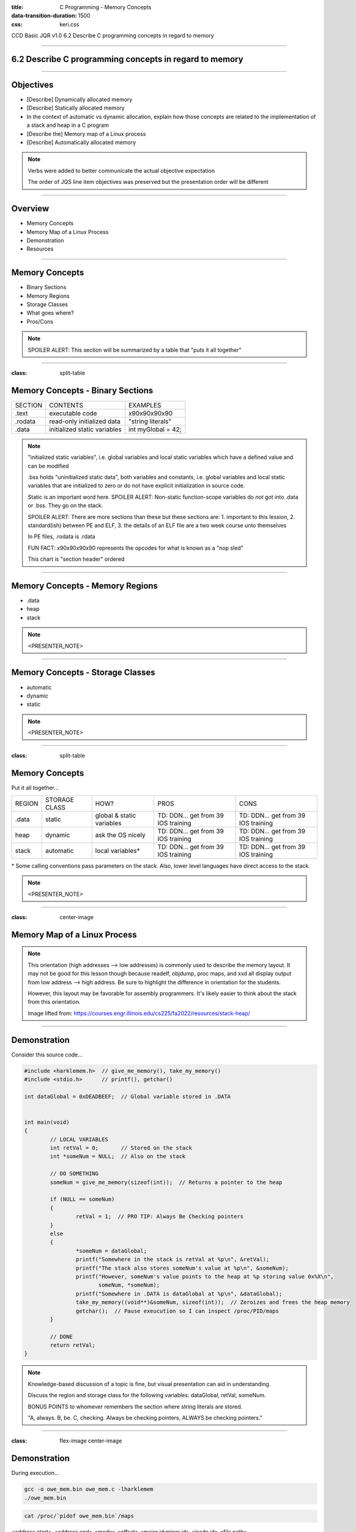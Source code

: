 :title: C Programming - Memory Concepts
:data-transition-duration: 1500
:css: keri.css

CCD Basic JQR v1.0
6.2 Describe C programming concepts in regard to memory

----

6.2 Describe C programming concepts in regard to memory
=======================================================

----

Objectives
========================================

* [Describe] Dynamically allocated memory
* [Describe] Statically allocated memory
* In the context of automatic vs dynamic allocation, explain how those concepts are related to the implementation of a stack and heap in a C program
* [Describe the] Memory map of a Linux process
* [Describe] Automatically allocated memory

.. note::

	Verbs were added to better communicate the actual objective expectation

	The order of JQS line item objectives was preserved but the presentation order will be different

----

Overview
========================================

* Memory Concepts
* Memory Map of a Linux Process
* Demonstration
* Resources

----

Memory Concepts
========================================

* Binary Sections
* Memory Regions
* Storage Classes
* What goes where?
* Pros/Cons

.. note::

	SPOILER ALERT: This section will be summarized by a table that "puts it all together"

----

:class: split-table

Memory Concepts - Binary Sections
========================================

+---------+------------------------------+---------------------------+
| SECTION | CONTENTS                     | EXAMPLES                  |
+---------+------------------------------+---------------------------+
| .text   | executable code              | \x90\x90\x90\x90          |
+---------+------------------------------+---------------------------+
| .rodata | read-only initialized data   | "string literals"         |
+---------+------------------------------+---------------------------+
| .data   | initialized static variables | int myGlobal = 42;        |
+---------+------------------------------+---------------------------+

.. note::

	"initialized static variables", i.e. global variables and local static variables which have a defined value and can be modified

	.bss holds "uninitialized static data", both variables and constants, i.e. global variables and local static variables that are initialized to zero or do not have explicit initialization in source code.

	Static is an important word here.  SPOILER ALERT: Non-static function-scope variables do *not* got into .data or .bss.  They go on the stack.

	SPOILER ALERT: There are more sections than these but these sections are: 1. important to this lession, 2. standard(ish) between PE and ELF, 3. the details of an ELF file are a two week course unto themselves

	In PE files, .rodata is .rdata

	FUN FACT: \x90\x90\x90\x90 represents the opcodes for what is known as a "nop sled"

	This chart is "section header" ordered

----

Memory Concepts - Memory Regions
========================================

* .data
* heap
* stack

.. note::

	<PRESENTER_NOTE>

----

Memory Concepts - Storage Classes
========================================

* automatic
* dynamic
* static

.. note::

	<PRESENTER_NOTE>

----

:class: split-table

Memory Concepts
========================================

Put it all together...

+---------------+---------------+---------------------------+-------------------------------------+-------------------------------------+
| REGION        | STORAGE CLASS | HOW?                      | PROS                                | CONS                                |
+---------------+---------------+---------------------------+-------------------------------------+-------------------------------------+
| .data         | static        | global & static variables | TD: DDN... get from 39 IOS training | TD: DDN... get from 39 IOS training |
+---------------+---------------+---------------------------+-------------------------------------+-------------------------------------+
| heap          | dynamic       | ask the OS nicely         | TD: DDN... get from 39 IOS training | TD: DDN... get from 39 IOS training |
+---------------+---------------+---------------------------+-------------------------------------+-------------------------------------+
| stack         | automatic     | local variables*          | TD: DDN... get from 39 IOS training | TD: DDN... get from 39 IOS training |
+---------------+---------------+---------------------------+-------------------------------------+-------------------------------------+

\* Some calling conventions pass parameters on the stack.  Also, lower level languages have direct access to the stack.

.. note::

	<PRESENTER_NOTE>

----

:class: center-image

Memory Map of a Linux Process
========================================

.. image:: images/06-02_003_01-memory_layout-cropped.png

.. note::

	This orientation (high addresses --> low addresses) is commonly used to describe the memory layout.  It may not be good for this lesson though because readelf, objdump, proc maps, and xxd all display output from low address --> high address.  Be sure to highlight the difference in orientation for the students.

	However, this layout may be favorable for assembly programmers.  It's likely easier to think about the stack from this orientation.

	Image lifted from: https://courses.engr.illinois.edu/cs225/fa2022/resources/stack-heap/

----

Demonstration
========================================

Consider this source code...

.. code:: c

	#include <harklemem.h>  // give_me_memory(), take_my_memory()
	#include <stdio.h>      // printf(), getchar()

	int dataGlobal = 0xDEADBEEF;  // Global variable stored in .DATA


	int main(void)
	{
		// LOCAL VARIABLES
		int retVal = 0;       // Stored on the stack
		int *someNum = NULL;  // Also on the stack

		// DO SOMETHING
		someNum = give_me_memory(sizeof(int));  // Returns a pointer to the heap

		if (NULL == someNum)
		{
			retVal = 1;  // PRO TIP: Always Be Checking pointers
		}
		else
		{
			*someNum = dataGlobal;
			printf("Somewhere in the stack is retVal at %p\n", &retVal);
			printf("The stack also stores someNum's value at %p\n", &someNum);
			printf("However, someNum's value points to the heap at %p storing value 0x%X\n",
			       someNum, *someNum);
			printf("Somewhere in .DATA is dataGlobal at %p\n", &dataGlobal);
			take_my_memory((void**)&someNum, sizeof(int));  // Zeroizes and frees the heap memory
			getchar();  // Pause exeucution so I can inspect /proc/PID/maps
		}

		// DONE
		return retVal;
	}

.. note::

	Knowledge-based discussion of a topic is fine, but visual presentation can aid in understanding.

	Discuss the region and storage class for the following variables: dataGlobal, retVal, someNum.

	BONUS POINTS to whomever remembers the section where string literals are stored.

	"A, always. B, be. C, checking.  Always be checking pointers, ALWAYS be checking pointers."

----

:class: flex-image center-image

Demonstration
========================================

During execution...

.. code:: bash

	gcc -o owe_mem.bin owe_mem.c -lharklemem
	./owe_mem.bin

.. image:: images/06-02_001_01-execution-cropped.png

.. code:: bash

	cat /proc/`pidof owe_mem.bin`/maps

<address start>-<address end>    <mode>    <offset>    <major id:minor id>    <inode id>    <file path>

.. image:: images/06-02_001_02-proc_maps-cropped.png

.. note::

	For more on /proc/<PID>/maps see: https://www.baeldung.com/linux/proc-id-maps

----

:class: flex-image center-image

Demonstration
========================================

Let's find the variables in the ELF binary

.. code:: bash

	readelf -x .data owe_mem.bin  # Hex-dump the .data section of owe_mem.bin

.. image:: images/06-02_001_03-data_section-cropped.png

.. code:: bash

	objdump -d main owe_mem.bin  # Disassemble owe_mem.bin's main()

.. image:: images/06-02_001_04-text_section-cropped.png

This isn't Assembly Programming!  What does this mean?

.. code:: nasm

	push %rbp              ; 1. Save the base pointer on the stack
	mov %rsp,%rbp          ; 2. Replace the base pointer with the stack pointer
	sub $0x20,%rsp         ; 3. Makes room on the stack for the local variables
	; <snip>
	movl $0x0,-0x14(%rbp)  ; 4. int retVal = 0
	movq $0x0,-0x10(%rbp)  ; 5. int *someNum = NULL

.. note::

	We found 0xDEADBEEF in the .data section of the ELF file.  An observant student would notice that it reads "efbeadde" instead
	of deadbeef.  Why is that?  SHORT ANSWER: readelf -h owe_mem.bin | head -n 4 tells us this is little endian.

	1. Pretty common practice for humans and compilers.  Save the base pointer by pushing it onto the stack to we can pop it later.

	2. Pretty common practice for humans and compilers.  Save the "default"(?) stack pointer so we can make room for local variables
	on the stack.  We can make more room as we go without having to keep track of how much room we made.  When we're done, the stack
	pointer is restored from the rbp register and the original base pointer is popped from the stack into rbp.  In this case,
	all of this is done by the x86_64 leave instruction.  A human would likely either do it all manually or call enter/leave.  Instead,
	the compiler decided to mix it up.  <shrug>

	3. Make room on the stack for 0x20 bytes worth of data.

	4. int retVal (4 bytes) is stored at 0x14 bytes above the (current) base pointer.
	movl moves 4 bytes worth of 0x0 into its address on the stack.

	5. int \*someNum (8 bytes) is stored at 0x10 bytes above the (current) base pointer.
	movq moves 8 bytes (a QUADWORD) worth of 0x0 into its address on the stack.

	SIDE NOTE: An observant student might notice that 0x20 bytes were "cleared" on the stack but the locals only use up 12 bytes.
	Well, compilers do odd things sometimes.  Sometimes, it's at the behest of the ABI.  If you investigate *all* of main()'s
	disassembly, you would see that something is being done with the bytes below someNum.  However, it doesn't appear the bytes
	above retVal are being used.  Perhaps this is to align the stack?  Regardless, a human would likely have programmed this
	differently.

----

:class: flex-image center-image

Demonstration
========================================

.. code:: bash

	cat /proc/self/maps               # Upper Left
	xxd `which cat` | grep "^000060"  # Left
	readelf -S `which cat`            # Right

.. image:: images/06-02_002_01-big_cat-cropped.png

.. note::

	THINGS TO POINT OUT TO THE STUDENTS:

	Compare the offset of the mapping to the offset of the section headers

	Compare the offset of the section headers to the xxd of the binary

	The readelf output shows us the offset of the .DATA section is 0x8000.  The proc maps shows us a rw section of memory at offset 0x8000.  We've seen previous examples (owe_mem.bin) showing that was the .DATA mapping.

	The readelf output shows us the offset of the .RODATA section is 0x6000.  The proc maps has a read-only section mapped at offset 0x6000.  The xxd output, starting at the binary's offset of 0x6000, shows us some obvious string literals.

	The readelf output shows us the offset of the .TEXT section is 0x2690.  According to proc maps, that places it within the only memory segment allowed to "execute".

	For more on /proc/<PID>/maps see: https://www.baeldung.com/linux/proc-id-maps

----

RESOURCES
========================================

* Binary Sections
    * ELF: https://lwn.net/Articles/531148/
    * PE: https://0xrick.github.io/win-internals/pe5/
* Understanding /proc/<PID>/maps: https://www.baeldung.com/linux/proc-id-maps
* Understanding the Memory Layout of Linux Executables: https://gist.github.com/CMCDragonkai/10ab53654b2aa6ce55c11cfc5b2432a4
* Stack vs Heap: https://courses.engr.illinois.edu/cs225/fa2022/resources/stack-heap/
* Dynamic, automatic, and static memory: https://fractallambda.com/2014/10/30/Dynamic-Static-and-Automatic-memory.html

.. note::

	Good resources for additional learning opportunities

----

Summary
========================================

* Memory Concepts
	* Binary Sections
	* Memory Regions
	* Storage Classes
	* What goes where?
	* Pros/Cons
* Memory Map of a Linux Process
* Demonstration
* Resources

.. note::

	Be sure to discuss, "In the context of automatic vs dynamic allocation, explain how those concepts are related to the implementation of a stack and heap in a C program" if you haven't already...

	Take this opportunity to recap with questions like:

	Q: "Which binary section holds executable code?"  A: ".text"

	Q: "Which memory region stores local variables?"  A: "stack"

	Q: "Which storage class is managed by programmers?"  A: "dynamic"

	Q: "Which binary section holds string literals?"  A: ".rodata"

	Q: "What is an advantage of storing advantage on the stack?"  A: speed

	Q: "When should you consider storing data on the heap instead of the stack?"  A: Large amounts of data	

	Here's a question at a higher knowledge level they should be able to answer:

	Q: "Which binary section is also a memory region?"  A: ".data"	

----

Objectives
========================================

* [Describe] Dynamically allocated memory
* [Describe] Statically allocated memory
* In the context of automatic vs dynamic allocation, explain how those concepts are related to the implementation of a stack and heap in a C program
* [Describe the] Memory map of a Linux process
* [Describe] Automatically allocated memory
